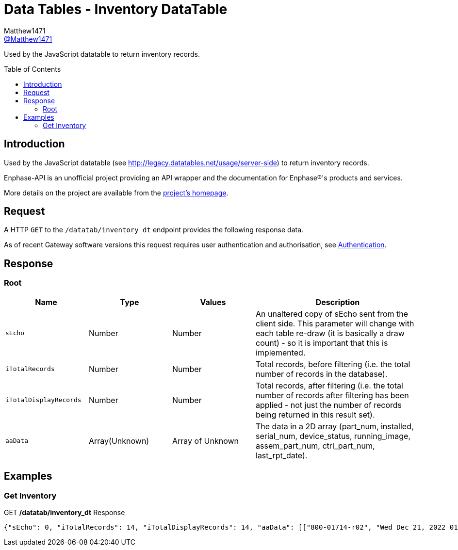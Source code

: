 = Data Tables - Inventory DataTable
:toc: preamble
Matthew1471 <https://github.com/matthew1471[@Matthew1471]>;

// Document Settings:

// Set the ID Prefix and ID Separators to be consistent with GitHub so links work irrespective of rendering platform. (https://docs.asciidoctor.org/asciidoc/latest/sections/id-prefix-and-separator/)
:idprefix:
:idseparator: -

// Any code blocks will be in JSON by default.
:source-language: json

ifndef::env-github[:icons: font]

// Set the admonitions to have icons (Github Emojis) if rendered on GitHub (https://blog.mrhaki.com/2016/06/awesome-asciidoctor-using-admonition.html).
ifdef::env-github[]
:status:
:caution-caption: :fire:
:important-caption: :exclamation:
:note-caption: :paperclip:
:tip-caption: :bulb:
:warning-caption: :warning:
endif::[]

// Document Variables:
:release-version: 1.0
:url-org: https://github.com/Matthew1471
:url-repo: {url-org}/Enphase-API
:url-contributors: {url-repo}/graphs/contributors

Used by the JavaScript datatable to return inventory records.

== Introduction

Used by the JavaScript datatable (see http://legacy.datatables.net/usage/server-side) to return inventory records.

Enphase-API is an unofficial project providing an API wrapper and the documentation for Enphase(R)'s products and services.

More details on the project are available from the xref:../../../README.adoc[project's homepage].

== Request

A HTTP `GET` to the `/datatab/inventory_dt` endpoint provides the following response data.

As of recent Gateway software versions this request requires user authentication and authorisation, see xref:../Authentication.adoc[Authentication].

== Response

=== Root

[cols="1,1,1,2", options="header"]
|===
|Name
|Type
|Values
|Description

|`sEcho`
|Number
|Number
|An unaltered copy of sEcho sent from the client side. This parameter will change with each table re-draw (it is basically a draw count) - so it is important that this is implemented.

|`iTotalRecords`
|Number
|Number
|Total records, before filtering (i.e. the total number of records in the database).

|`iTotalDisplayRecords`
|Number
|Number
|Total records, after filtering (i.e. the total number of records after filtering has been applied - not just the number of records being returned in this result set).

|`aaData`
|Array(Unknown)
|Array of Unknown
|The data in a 2D array (part_num, installed, serial_num, device_status, running_image, assem_part_num, ctrl_part_num, last_rpt_date).

|===

== Examples

=== Get Inventory

.GET */datatab/inventory_dt* Response
[source,json,subs="+quotes"]
----
{"sEcho": 0, "iTotalRecords": 14, "iTotalDisplayRecords": 14, "aaData": [["800-01714-r02", "Wed Dec 21, 2022 01:51 PM GMT", "123456789101", "OK<br>", "520-00082-r01-v04.27.04 - Mon Feb 15, 2021 04:04 PM GMT", "880-00791-r09", "480-00031-r01-v00.0c.01", "Mon Jun 19, 2023 04:19 PM BST"], ["800-01714-r02", "Wed Dec 21, 2022 01:51 PM GMT", "123456789111", "OK<br>", "520-00082-r01-v04.27.04 - Mon Feb 15, 2021 04:04 PM GMT", "880-00791-r09", "480-00031-r01-v00.0c.01", "Mon Jun 19, 2023 04:19 PM BST"], ["800-01714-r02", "Wed Dec 21, 2022 01:51 PM GMT", "123456789110", "OK<br>", "520-00082-r01-v04.27.04 - Mon Feb 15, 2021 04:04 PM GMT", "880-00791-r09", "480-00031-r01-v00.0c.01", "Mon Jun 19, 2023 04:19 PM BST"], ["800-01714-r02", "Wed Dec 21, 2022 01:51 PM GMT", "123456789102", "OK<br>", "520-00082-r01-v04.27.04 - Mon Feb 15, 2021 04:04 PM GMT", "880-00791-r09", "480-00031-r01-v00.0c.01", "Mon Jun 19, 2023 04:19 PM BST"], ["800-01714-r02", "Wed Dec 21, 2022 01:51 PM GMT", "123456789108", "OK<br>", "520-00082-r01-v04.27.04 - Mon Feb 15, 2021 04:04 PM GMT", "880-00791-r09", "480-00031-r01-v00.0c.01", "Mon Jun 19, 2023 04:19 PM BST"], ["800-01714-r02", "Wed Dec 21, 2022 01:51 PM GMT", "123456789107", "OK<br>", "520-00082-r01-v04.27.04 - Mon Feb 15, 2021 04:04 PM GMT", "880-00791-r09", "480-00031-r01-v00.0c.01", "Mon Jun 19, 2023 04:19 PM BST"], ["800-01714-r02", "Wed Dec 21, 2022 01:51 PM GMT", "123456789104", "OK<br>", "520-00082-r01-v04.27.04 - Mon Feb 15, 2021 04:04 PM GMT", "880-00791-r09", "480-00031-r01-v00.0c.01", "Mon Jun 19, 2023 04:19 PM BST"], ["800-01714-r02", "Wed Dec 21, 2022 01:51 PM GMT", "123456789113", "OK<br>", "520-00082-r01-v04.27.04 - Mon Feb 15, 2021 04:04 PM GMT", "880-00791-r09", "480-00031-r01-v00.0c.01", "Mon Jun 19, 2023 04:19 PM BST"], ["800-01714-r02", "Wed Dec 21, 2022 01:51 PM GMT", "123456789103", "OK<br>", "520-00082-r01-v04.27.04 - Mon Feb 15, 2021 04:04 PM GMT", "880-00791-r09", "480-00031-r01-v00.0c.01", "Mon Jun 19, 2023 04:19 PM BST"], ["800-01714-r02", "Wed Dec 21, 2022 01:52 PM GMT", "123456789112", "OK<br>", "520-00082-r01-v04.27.04 - Mon Feb 15, 2021 04:04 PM GMT", "880-00791-r09", "480-00031-r01-v00.0c.01", "Mon Jun 19, 2023 04:19 PM BST"], ["800-01714-r02", "Thu Mar 23, 2023 12:36 PM GMT", "123456789105", "OK<br>", "520-00082-r01-v04.27.04 - Mon Feb 15, 2021 04:04 PM GMT", "880-00791-r09", "480-00031-r01-v00.0c.01", "Mon Jun 19, 2023 04:19 PM BST"], ["800-01714-r02", "Thu Mar 23, 2023 12:36 PM GMT", "123456789114", "OK<br>", "520-00082-r01-v04.27.04 - Mon Feb 15, 2021 04:04 PM GMT", "880-00791-r09", "480-00031-r01-v00.0c.01", "Mon Jun 19, 2023 04:19 PM BST"], ["800-01714-r02", "Thu Mar 23, 2023 12:36 PM GMT", "123456789109", "OK<br>", "520-00082-r01-v04.27.04 - Mon Feb 15, 2021 04:04 PM GMT", "880-00791-r09", "480-00031-r01-v00.0c.01", "Mon Jun 19, 2023 04:19 PM BST"], ["800-01714-r02", "Thu Mar 23, 2023 12:37 PM GMT", "123456789106", "OK<br>", "520-00082-r01-v04.27.04 - Mon Feb 15, 2021 04:04 PM GMT", "880-00791-r09", "480-00031-r01-v00.0c.01", "Mon Jun 19, 2023 04:19 PM BST"]]}
----